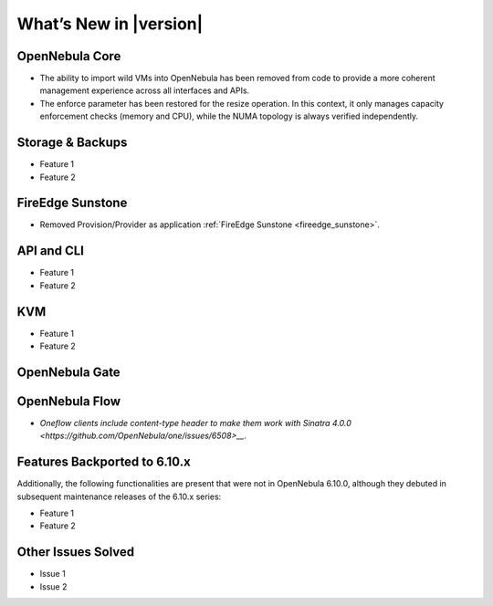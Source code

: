 .. _whats_new:

================================================================================
What’s New in |version|
================================================================================

OpenNebula Core
================================================================================

- The ability to import wild VMs into OpenNebula has been removed from code to provide a more coherent management experience across all interfaces and APIs.
- The enforce parameter has been restored for the resize operation. In this context, it only manages capacity enforcement checks (memory and CPU), while the NUMA topology is always verified independently.

Storage & Backups
================================================================================

- Feature 1
- Feature 2

FireEdge Sunstone
================================================================================

- Removed Provision/Provider as application :ref:`FireEdge Sunstone <fireedge_sunstone>`.

API and CLI
================================================================================

- Feature 1
- Feature 2

KVM
================================================================================

- Feature 1
- Feature 2


OpenNebula Gate
================================================================================


OpenNebula Flow
================================================================================

- `Oneflow clients include content-type header to make them work with Sinatra 4.0.0 <https://github.com/OpenNebula/one/issues/6508>__`.


Features Backported to 6.10.x
================================================================================

Additionally, the following functionalities are present that were not in OpenNebula 6.10.0, although they debuted in subsequent maintenance releases of the 6.10.x series:

- Feature 1
- Feature 2

Other Issues Solved
================================================================================

- Issue 1
- Issue 2
